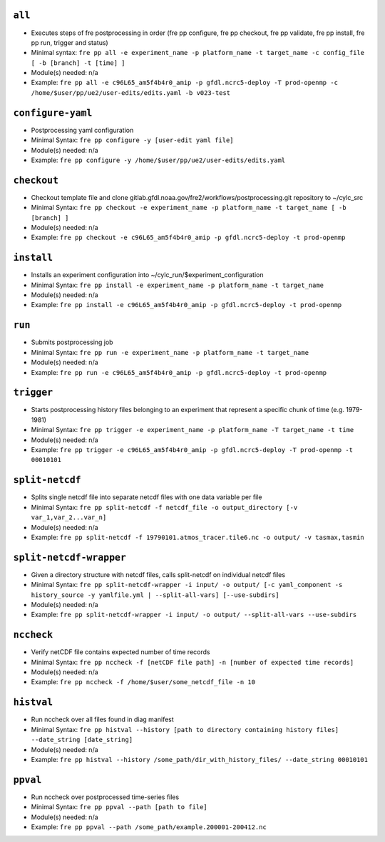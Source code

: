 .. NEEDS UPDATING #TODO



``all``
-------
* Executes steps of fre postprocessing in order (fre pp configure, fre pp checkout, fre pp validate, fre pp install, fre pp run, trigger and status)
* Minimal syntax: ``fre pp all -e experiment_name -p platform_name -t target_name -c config_file [ -b [branch] -t [time] ]``
* Module(s) needed: n/a
* Example: ``fre pp all -e c96L65_am5f4b4r0_amip -p gfdl.ncrc5-deploy -T prod-openmp -c /home/$user/pp/ue2/user-edits/edits.yaml -b v023-test``

``configure-yaml``
-------------

* Postprocessing yaml configuration
* Minimal Syntax: ``fre pp configure -y [user-edit yaml file]``
* Module(s) needed: n/a
* Example: ``fre pp configure -y /home/$user/pp/ue2/user-edits/edits.yaml``


``checkout``
------------

* Checkout template file and clone gitlab.gfdl.noaa.gov/fre2/workflows/postprocessing.git repository to ~/cylc_src
* Minimal Syntax: ``fre pp checkout -e experiment_name -p platform_name -t target_name [ -b [branch] ]``
* Module(s) needed: n/a
* Example: ``fre pp checkout -e c96L65_am5f4b4r0_amip -p gfdl.ncrc5-deploy -t prod-openmp``

``install``
-----------

* Installs an experiment configuration into ~/cylc_run/$experiment_configuration
* Minimal Syntax:  ``fre pp install -e experiment_name -p platform_name -t target_name``
* Module(s) needed: n/a
* Example: ``fre pp install -e c96L65_am5f4b4r0_amip -p gfdl.ncrc5-deploy -t prod-openmp``

``run``
-------

* Submits postprocessing job
* Minimal Syntax: ``fre pp run -e experiment_name -p platform_name -t target_name``
* Module(s) needed: n/a
* Example: ``fre pp run -e c96L65_am5f4b4r0_amip -p gfdl.ncrc5-deploy -t prod-openmp``

``trigger``
-----------

* Starts postprocessing history files belonging to an experiment that represent a specific chunk of time (e.g. 1979-1981)
* Minimal Syntax: ``fre pp trigger -e experiment_name -p platform_name -T target_name -t time``
* Module(s) needed: n/a
* Example: ``fre pp trigger -e c96L65_am5f4b4r0_amip -p gfdl.ncrc5-deploy -T prod-openmp -t 00010101``


``split-netcdf``
----------------

* Splits single netcdf file into separate netcdf files with one data variable per file
* Minimal Syntax: ``fre pp split-netcdf -f netcdf_file -o output_directory [-v var_1,var_2...var_n]``
* Module(s) needed: n/a
* Example: ``fre pp split-netcdf -f 19790101.atmos_tracer.tile6.nc -o output/ -v tasmax,tasmin``

``split-netcdf-wrapper``
------------------------

* Given a directory structure with netcdf files, calls split-netcdf on individual netcdf files
* Minimal Syntax: ``fre pp split-netcdf-wrapper -i input/ -o output/ [-c yaml_component -s history_source -y yamlfile.yml | --split-all-vars] [--use-subdirs]``
* Module(s) needed: n/a
* Example: ``fre pp split-netcdf-wrapper -i input/ -o output/ --split-all-vars --use-subdirs``

``nccheck``
-----------

* Verify netCDF file contains expected number of time records
* Minimal Syntax: ``fre pp nccheck -f [netCDF file path] -n [number of expected time records]``
* Module(s) needed: n/a
* Example: ``fre pp nccheck -f /home/$user/some_netcdf_file -n 10``


``histval``
-----------

* Run nccheck over all files found in diag manifest
* Minimal Syntax: ``fre pp histval --history [path to directory containing history files] --date_string [date_string]``
* Module(s) needed: n/a
* Example: ``fre pp histval --history /some_path/dir_with_history_files/ --date_string 00010101``


``ppval``
---------

* Run nccheck over postprocessed time-series files
* Minimal Syntax: ``fre pp ppval --path [path to file]``
* Module(s) needed: n/a
* Example: ``fre pp ppval --path /some_path/example.200001-200412.nc``
